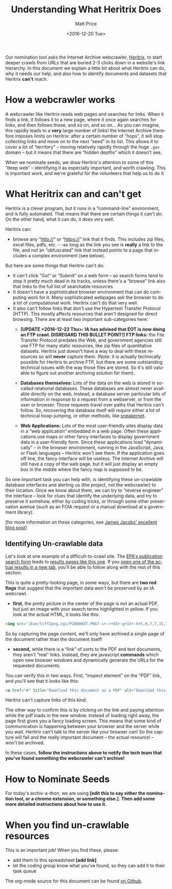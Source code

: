 #+OPTIONS: ':t *:t -:t ::t <:t H:3 \n:nil ^:{} arch:headline author:t
#+OPTIONS: broken-links:nil c:nil creator:nil d:(not "LOGBOOK")
#+OPTIONS: date:t e:t email:nil f:t inline:t num:nil p:nil pri:nil
#+OPTIONS: prop:nil stat:t tags:t tasks:t tex:t timestamp:t title:t
#+OPTIONS: toc:nil todo:t |:t
#+TITLE: Understanding What Heritrix Does
#+DATE: <2016-12-20 Tue>
#+AUTHOR: Matt Price
#+EMAIL: matt.price@utoronto.ca
#+LANGUAGE: en
#+SELECT_TAGS: export
#+EXCLUDE_TAGS: noexport
#+CREATOR: Emacs 26.0.50.1 (Org mode 9.0.1)

Our nomination tool asks the Internet Archive webcrawler, [[https://github.com/internetarchive/heritrix3][Heritrix]], to start deeper crawls from URLs that are buried 2-3 clicks down in a website's link hierarchy.  In this document we explain a little bit about what Heritrix can do, why it needs our help, and also how to identify documents and datasets that Heritrix *can't* reach.  

* How a webcrawler works
A webcrawler like Heritrix reads web pages and searches for links.  When it finds a link, it follows it to a new page, where it once again searches for links, and then follows those, and so on, and so on...  As you can imagine, this rapidly leads to a *very* large number of links!  the Internet Archive therefore imposes limits on Heritrix: after a certain number of "hops", it will stop collecting links and move on to the next "seed" in its list.  This allows it to cover a lot of "territory" -- moving relatively rapidly through the huge ~.gov~ domain -- but it means that there are "hidden depths" which it doesn't see.  

When we nominate seeds, we draw Heritrix's attention to some of this "deep web" -- identifying it as especially important, and worth crawling.  This is important work, and we're grateful for the volunteers that help us to do it.

* What Heritrix can and can't get
Heritrix is a clever program, but it runs in a "command-line" environment, and is fully automated. That means that there are certain things it can't do. On the other hand, what it can do, it does very well.  

Heritrix can:
- browse any "http://" or "https://" link that it finds.  This includes zip files, excel files, pdfs, etc. - -as long as the link you see is *really* a link to the file, and not an "obfuscated" link that instead points to a page that includes a complex environment (see below).

But here are some things that Heritrix can't do:
- it can't click "Go!" or "Submit" on a web form -- so search forms tend to stop it pretty much dead in its tracks, unless there's a "browse" link also that links to the full list of searchable resources
- It doesn't have a sophisticated browser environment that can do computing work for it.  Many sophisticated webpages ask the browser to do a lot of computational work.  Heritrix can't do that very well.
- It also can't follow links that don't use the Hypertext Transfer Protocol (HTTP).  This mostly affects resources that aren't designed for direct browsing.  There are at least two important sub-categories here:
  - *[UPDATE <2016-12-22 Thu>: IA has advised that EOT is now doing an FTP crawl. DISREGARD THIS BULLET POINT!]* *FTP links:* the File Transfer Protocol predates the Web, and government agencies still use FTP for many static resources, like zip files of quantitative datasets.  Heritrix just doesn't have a way to deal with these resources so will *never* capture them. (Note: it is actually technically possible for Heritrix to archive FTP, but there are some outstanding technical issues with the way those files are stored. So it's still valuable to figure out another archiving solution for them). 

  - *Databases themselves:* Lots of the data on the web is stored in so-called relational databases. These databases are almost never available directly on the web. Instead, a database server particular bits of information in response to a request from a webserver, or from the user or browser. Those requests travel over paths that Heritrix can't follow.  So, recovering the database itself will require either a lot of technical hoop-jumping, or other methods, like [[https://en.wikipedia.org/wiki/Sneakernet][sneakernet]].

  - *Web Applications:* Lots of the most user-friendly sites display data in a "web application" embedded in a web page.  Often these applications use maps or other fancy interfaces to display government data in a user-friendly form. Since these applications load "dynamically" -- in the browser environment, running in the JavaScript, Java, or Flash languages -- Heritrix won't see them. If the application goes off line, the fancy interface will be useless.  The Internet Archive will still have a copy of the web page, but it will just display an empty box in the middle where the fancy map is supposed to be.  

So one important task you can help with, is identifying these un-crawlable database interfaces and alerting us (the project, not the webcrawler) to their location.  Once we know about them, we can try to "reverse engineer" the interface -- look for clues that identify the underlying data, and try to preserve it somehow, either by coding tricks, or through some other preservation avenue (such as an FOIA request or a manual download at a government library).

[for more information on these categories, see [[http://freegovinfo.info/node/11477][James Jacobs' excellent blog post]]]

** Identifying Un-crawlable data
Let's look at one example of a difficult-to-crawl site.  The [[https://www.epa.gov/nscep][EPA's publication search form]] leads to [[https://nepis.epa.gov/Exe/ZyNET.exe?User=ANONYMOUS&Back=ZyActionL&BackDesc=Contents+page&Client=EPA&DefSeekPage=x&Display=hpfr&Docs=&ExtQFieldOp=0&File=&FuzzyDegree=0&ImageQuality=r85g16%2Fr85g16%2Fx150y150g16%2Fi500&Index=1976+Thru+1980|1981+Thru+1985|2000+Thru+2005|Hardcopy+Publications|2011+Thru+2015|Prior+to+1976|1991+Thru+1994|1995+Thru+1999|2006+Thru+2010|1986+Thru+1990&IndexPresets=entry&IntQFieldOp=0&MaximumDocuments=15&MaximumPages=1&Password=anonymous&QField=&QFieldDay=&QFieldMonth=&QFieldYear=&Query=climate%20&SearchBack=ZyActionL&SearchMethod=2&SeekPage=&SortMethod=-&SortMethod=h&Time=&Toc=&TocEntry=&TocRestrict=n&UseQField=&ZyAction=ZyActionS&ZyEntry=0][results pages like this one]].  If you [[https://nepis.epa.gov/Exe/ZyNET.exe/P100OW3T.txt?ZyActionD=ZyDocument&Client=EPA&Index=1976%20Thru%201980%7C1981%20Thru%201985%7C2000%20Thru%202005%7CHardcopy%20Publications%7C2011%20Thru%202015%7CPrior%20to%201976%7C1991%20Thru%201994%7C1995%20Thru%201999%7C2006%20Thru%202010%7C1986%20Thru%201990&Docs=&Query=climate%20&Time=&EndTime=&SearchMethod=2&TocRestrict=n&Toc=&TocEntry=&QField=&QFieldYear=&QFieldMonth=&QFieldDay=&UseQField=&IntQFieldOp=0&ExtQFieldOp=0&XmlQuery=&File=D%3A%5CZYFILES%5CINDEX%20DATA%5C11THRU15%5CTXT%5C00000020%5CP100OW3T.txt&User=ANONYMOUS&Password=anonymous&SortMethod=-%7Ch&MaximumDocuments=15&FuzzyDegree=0&ImageQuality=r85g16/r85g16/x150y150g16/i500&Display=hpfr&DefSeekPage=x&SearchBack=ZyActionL&Back=ZyActionS&BackDesc=Results%20page&MaximumPages=1&ZyEntry=1&SeekPage=x][open one of the actual results in a new tab]], you'll be able to follow along with the rest of this section.  

This is quite a pretty-looking page, in some ways, but there are *two red flags* that suggest that the important data won't be preserved by an IA webcrawl. 

- *first*, the pretty picture in the center of the page is not an actual PDF, but just an image with your search terms highlighted in yellow.  If you look at the actual HTML, it looks like this:
#+BEGIN_SRC html
<img src="/Exe/tiff2png.cgi/P100OW3T.PNG?-i+-r+85+-g+15+-h+5,0,7,7,31,7,10,0,7,13,3,7,14,28,7,20,20,7,21,45,7,25,36,7,28,0,7,32,28,7,34,43,7,37,78,7,42,45,7,42,62,7,43,64,7,45,68,7,51,81,7,54,55,7,56,74,7,59,70,7+D%3A%5CZYFILES%5CINDEX%20DATA%5C11THRU15%5CTIFF%5C00001231%5CP100OW3T.TIF" style="max-width:none;margin-bottom:5px">
#+END_SRC

So by capturing the page content, we'll only have archived a single page of the document rather than the document itself!

- *second,* while there is a "link" of sorts to the PDF and text documents, they aren't "real" links.  Instead, they are javascript *commands* which open new browser windows and dynamically generate the URLs for the requested documents.  

You can verify this in two ways.  First, "inspect element" on the "PDF" link, and you'll see that it looks like this:
#+BEGIN_SRC html
<a href="#" title="Download this document as a PDF" alt="Download this document as a PDF" onclick="ZyShowPDF('PDF',event)">PDF</a>
#+END_SRC
Heritrix can't capture links of this kind.

The other way to confirm this is by clicking on the link and paying attention while the pdf loads in the new window.  Instead of loading right away, the page first gives you a fancy loading screen.  This means that some kind of communication is happening between your browser and the server while you wait. Heritrix can't talk to the server like your browser can! So the capture will fail and the really important document -- the actual resource! -- won't be archived.

In these cases, *follow the instructions above to notify the tech team that you've found something the webcrawler can't archive!*
* How to Nominate Seeds
For today's archiv-a-thon, we are using *[edit this to say either the nomination tool, or a chrome extension, or something else.]*. *Then add some more detailed instructions about how to use it.*

* When you find un-crawlable resources
This is an important job! When you find these, please:
- add them to this spreadsheet *[add link]*
- let the coding group know what you've found, so they can add it to their task queue


The org-mode source for this document can be found [[https://github.com/edgi-govdata-archiving/eot-sprint-toolkit/blob/master/what-heretrix-does.org][on Github]].  
